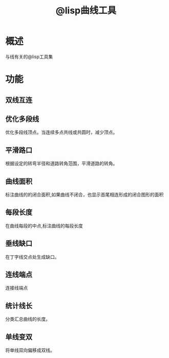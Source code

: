 #+title: @lisp曲线工具

* 概述
与线有关的@lisp工具集
* 功能
** 双线互连
** 优化多段线
优化多段线顶点。当连续多点共线或共圆时，减少顶点。
** 平滑路口
根据设定的转弯半径和道路转角范围，平滑道路的转角。
** 曲线面积
  标注曲线的的闭合面积,如果曲线不闭合，也显示首尾相连形成的闭合图形的面积
** 每段长度
在曲线每段的中点,标注曲线的每段长度
** 垂线缺口
在丁字线交点处生成缺口。
** 连线端点
连接线端点
** 统计线长
分类汇总曲线的长度。
** 单线变双
将单线双向偏移成双线。
